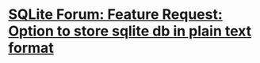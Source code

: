* [[https://sqlite.org/forum/info/f0af7ad6c8e7961f][SQLite Forum: Feature Request: Option to store sqlite db in plain text format]]
